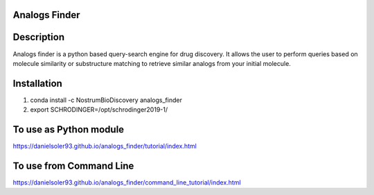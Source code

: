 Analogs Finder
##############

.. image:: https://travis-ci.com/danielSoler93/analogs_finder.svg?branch=master
       :target: https://travis-ci.com/danielSoler93/analogs_finder

.. image:: https://anaconda.org/nostrumbiodiscovery/analogs_finder/badges/version.svg
       :target: https://anaconda.org/nostrumbiodiscovery/analogs_finder


Description
##############

Analogs finder is a python based query-search engine for drug discovery. It allows the user to perform queries based on molecule similarity or substructure matching to retrieve similar analogs from your initial molecule.

Installation
##############

1) conda install -c NostrumBioDiscovery analogs_finder

2) export SCHRODINGER=/opt/schrodinger2019-1/

To use as Python module
########################

https://danielsoler93.github.io/analogs_finder/tutorial/index.html


To use from Command Line
#############################

https://danielsoler93.github.io/analogs_finder/command_line_tutorial/index.html


